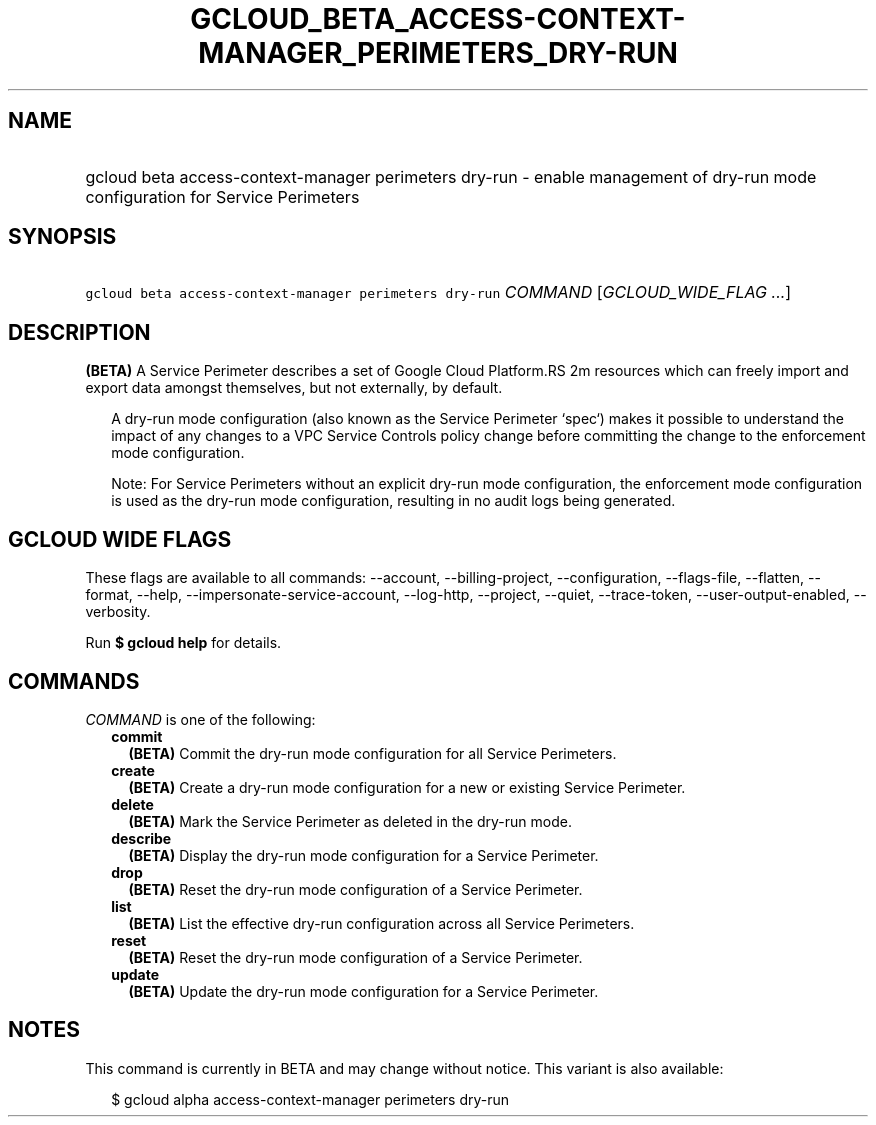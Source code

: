 
.TH "GCLOUD_BETA_ACCESS\-CONTEXT\-MANAGER_PERIMETERS_DRY\-RUN" 1



.SH "NAME"
.HP
gcloud beta access\-context\-manager perimeters dry\-run \- enable management of dry\-run mode configuration for Service Perimeters



.SH "SYNOPSIS"
.HP
\f5gcloud beta access\-context\-manager perimeters dry\-run\fR \fICOMMAND\fR [\fIGCLOUD_WIDE_FLAG\ ...\fR]



.SH "DESCRIPTION"

\fB(BETA)\fR A Service Perimeter describes a set of Google Cloud Platform.RS 2m
resources which can freely import and export data amongst themselves,
but not externally, by default.

.RE

.RS 2m
A dry\-run mode configuration (also known as the Service Perimeter
`spec`) makes it possible to understand the impact of any changes to a
VPC Service Controls policy change before committing the change to the
enforcement mode configuration.
.RE

.RS 2m
Note: For Service Perimeters without an explicit dry\-run mode
configuration, the enforcement mode configuration is used as the dry\-run
mode configuration, resulting in no audit logs being generated.
.RE



.SH "GCLOUD WIDE FLAGS"

These flags are available to all commands: \-\-account, \-\-billing\-project,
\-\-configuration, \-\-flags\-file, \-\-flatten, \-\-format, \-\-help,
\-\-impersonate\-service\-account, \-\-log\-http, \-\-project, \-\-quiet,
\-\-trace\-token, \-\-user\-output\-enabled, \-\-verbosity.

Run \fB$ gcloud help\fR for details.



.SH "COMMANDS"

\f5\fICOMMAND\fR\fR is one of the following:

.RS 2m
.TP 2m
\fBcommit\fR
\fB(BETA)\fR Commit the dry\-run mode configuration for all Service Perimeters.

.TP 2m
\fBcreate\fR
\fB(BETA)\fR Create a dry\-run mode configuration for a new or existing Service
Perimeter.

.TP 2m
\fBdelete\fR
\fB(BETA)\fR Mark the Service Perimeter as deleted in the dry\-run mode.

.TP 2m
\fBdescribe\fR
\fB(BETA)\fR Display the dry\-run mode configuration for a Service Perimeter.

.TP 2m
\fBdrop\fR
\fB(BETA)\fR Reset the dry\-run mode configuration of a Service Perimeter.

.TP 2m
\fBlist\fR
\fB(BETA)\fR List the effective dry\-run configuration across all Service
Perimeters.

.TP 2m
\fBreset\fR
\fB(BETA)\fR Reset the dry\-run mode configuration of a Service Perimeter.

.TP 2m
\fBupdate\fR
\fB(BETA)\fR Update the dry\-run mode configuration for a Service Perimeter.


.RE
.sp

.SH "NOTES"

This command is currently in BETA and may change without notice. This variant is
also available:

.RS 2m
$ gcloud alpha access\-context\-manager perimeters dry\-run
.RE


